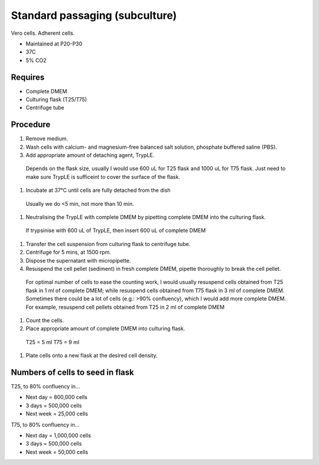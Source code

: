 Standard passaging (subculture) 
===============================

Vero cells. Adherent cells. 

* Maintained at P20-P30
* 37C
* 5% CO2 

Requires
--------
* Complete DMEM
* Culturing flask (T25/T75)
* Centrifuge tube 

Procedure
---------
#. Remove medium.
#. Wash cells with calcium- and magnesium-free balanced salt solution, phosphate buffered saline (PBS).
#. Add appropriate amount of detaching agent, TrypLE. 

  Depends on the flask size, usually I would use 600 uL for T25 flask and 1000 uL for T75 flask. Just need to make sure TrypLE is sufficeint to cover the surface of the flask.

#. Incubate at 37°C until cells are fully detached from the dish 

  Usually we do <5 min, not more than 10 min. 

#. Neutralising the TrypLE with complete DMEM by pipetting complete DMEM into the culturing flask.

  If trypsinise with 600 uL of TrypLE, then insert 600 uL of complete DMEM

#. Transfer the cell suspension from culturing flask to centrifuge tube. 
#. Centrifuge for 5 mins, at 1500 rpm. 
#. Dispose the supernatant with micropipette. 
#. Resuspend the cell pellet (sediment) in fresh complete DMEM, pipette thoroughly to break the cell pellet.

  For optimal number of cells to ease the counting work, I would usually resuspend cells obtained from T25 flask in 1 ml of complete DMEM; while resuspend cells obtained from T75 flask in 3 ml of complete DMEM. 
  Sometimes there could be a lot of cells (e.g.: >90% confluency), which I would add more complete DMEM. For example, resuspend cell pellets obtained from T25 in 2 ml of complete DMEM 

#. Count the cells.
#. Place appropriate amount of complete DMEM into culturing flask.

  T25 = 5 ml 
  T75 = 9 ml

#. Plate cells onto a new flask at the desired cell density.

Numbers of cells to seed in flask
---------------------------------
T25, to 80% confluency in...

* Next day = 800,000 cells
* 3 days = 500,000 cells
* Next week = 25,000 cells

T75, to 80% confluency in...

* Next day = 1,000,000 cells 
* 3 days = 500,000 cells
* Next week = 50,000 cells 
